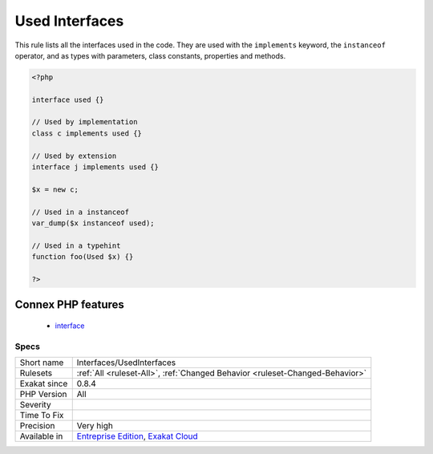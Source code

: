 .. _interfaces-usedinterfaces:

.. _used-interfaces:

Used Interfaces
+++++++++++++++

.. meta::
	:description:
		Used Interfaces: This rule lists all the interfaces used in the code.
	:twitter:card: summary_large_image
	:twitter:site: @exakat
	:twitter:title: Used Interfaces
	:twitter:description: Used Interfaces: This rule lists all the interfaces used in the code
	:twitter:creator: @exakat
	:twitter:image:src: https://www.exakat.io/wp-content/uploads/2020/06/logo-exakat.png
	:og:image: https://www.exakat.io/wp-content/uploads/2020/06/logo-exakat.png
	:og:title: Used Interfaces
	:og:type: article
	:og:description: This rule lists all the interfaces used in the code
	:og:url: https://exakat.readthedocs.io/en/latest/Reference/Rules/Used Interfaces.html
	:og:locale: en
This rule lists all the interfaces used in the code. They are used with the ``implements`` keyword, the ``instanceof`` operator, and as types with parameters, class constants, properties and methods.

.. code-block:: php
   
   <?php
   
   interface used {}
   
   // Used by implementation
   class c implements used {}
   
   // Used by extension
   interface j implements used {}
   
   $x = new c;
   
   // Used in a instanceof
   var_dump($x instanceof used); 
   
   // Used in a typehint
   function foo(Used $x) {}
   
   ?>
Connex PHP features
-------------------

  + `interface <https://php-dictionary.readthedocs.io/en/latest/dictionary/interface.ini.html>`_


Specs
_____

+--------------+-------------------------------------------------------------------------------------------------------------------------+
| Short name   | Interfaces/UsedInterfaces                                                                                               |
+--------------+-------------------------------------------------------------------------------------------------------------------------+
| Rulesets     | :ref:`All <ruleset-All>`, :ref:`Changed Behavior <ruleset-Changed-Behavior>`                                            |
+--------------+-------------------------------------------------------------------------------------------------------------------------+
| Exakat since | 0.8.4                                                                                                                   |
+--------------+-------------------------------------------------------------------------------------------------------------------------+
| PHP Version  | All                                                                                                                     |
+--------------+-------------------------------------------------------------------------------------------------------------------------+
| Severity     |                                                                                                                         |
+--------------+-------------------------------------------------------------------------------------------------------------------------+
| Time To Fix  |                                                                                                                         |
+--------------+-------------------------------------------------------------------------------------------------------------------------+
| Precision    | Very high                                                                                                               |
+--------------+-------------------------------------------------------------------------------------------------------------------------+
| Available in | `Entreprise Edition <https://www.exakat.io/entreprise-edition>`_, `Exakat Cloud <https://www.exakat.io/exakat-cloud/>`_ |
+--------------+-------------------------------------------------------------------------------------------------------------------------+


